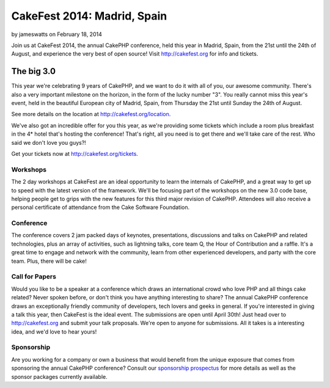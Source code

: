 CakeFest 2014: Madrid, Spain
============================

by jameswatts on February 18, 2014

Join us at CakeFest 2014, the annual CakePHP conference, held this
year in Madrid, Spain, from the 21st until the 24th of August, and
experience the very best of open source! Visit http://cakefest.org for
info and tickets.


The big 3.0
-----------

This year we're celebrating 9 years of CakePHP, and we want to do it
with all of you, our awesome community. There's also a very important
milestone on the horizon, in the form of the lucky number "3". You
really cannot miss this year's event, held in the beautiful European
city of Madrid, Spain, from Thursday the 21st until Sunday the 24th of
August.

See more details on the location at `http://cakefest.org/location`_.

We've also got an incredible offer for you this year, as we're
providing some tickets which include a room plus breakfast in the 4*
hotel that's hosting the conference! That's right, all you need is to
get there and we'll take care of the rest. Who said we don't love you
guys?!

Get your tickets now at `http://cakefest.org/tickets`_.

Workshops
~~~~~~~~~

The 2 day workshops at CakeFest are an ideal opportunity to learn the
internals of CakePHP, and a great way to get up to speed with the
latest version of the framework. We'll be focusing part of the
workshops on the new 3.0 code base, helping people get to grips with
the new features for this third major revision of CakePHP. Attendees
will also receive a personal certificate of attendance from the Cake
Software Foundation.

Conference
~~~~~~~~~~

The conference covers 2 jam packed days of keynotes, presentations,
discussions and talks on CakePHP and related technologies, plus an
array of activities, such as lightning talks, core team Q, the Hour of
Contribution and a raffle. It's a great time to engage and network
with the community, learn from other experienced developers, and party
with the core team. Plus, there will be cake!

Call for Papers
~~~~~~~~~~~~~~~

Would you like to be a speaker at a conference which draws an
international crowd who love PHP and all things cake related? Never
spoken before, or don't think you have anything interesting to share?
The annual CakePHP conference draws an exceptionally friendly
community of developers, tech lovers and geeks in general. If you're
interested in giving a talk this year, then CakeFest is the ideal
event. The submissions are open until April 30th! Just head over to
`http://cakefest.org`_ and submit your talk proposals. We're open to
anyone for submissions. All it takes is a interesting idea, and we'd
love to hear yours!

Sponsorship
~~~~~~~~~~~

Are you working for a company or own a business that would benefit
from the unique exposure that comes from sponsoring the annual CakePHP
conference? Consult our `sponsorship prospectus`_ for more details as
well as the sponsor packages currently available.


.. _sponsorship prospectus: http://cakefest.org/sponsorship
.. _http://cakefest.org/location: http://cakefest.org/location
.. _http://cakefest.org: http://cakefest.org
.. _http://cakefest.org/tickets: http://cakefest.org/tickets
.. meta::
    :title: CakeFest 2014: Madrid, Spain
    :description: CakePHP Article related to CakePHP,cakefest,News
    :keywords: CakePHP,cakefest,News
    :copyright: Copyright 2014 jameswatts
    :category: news

